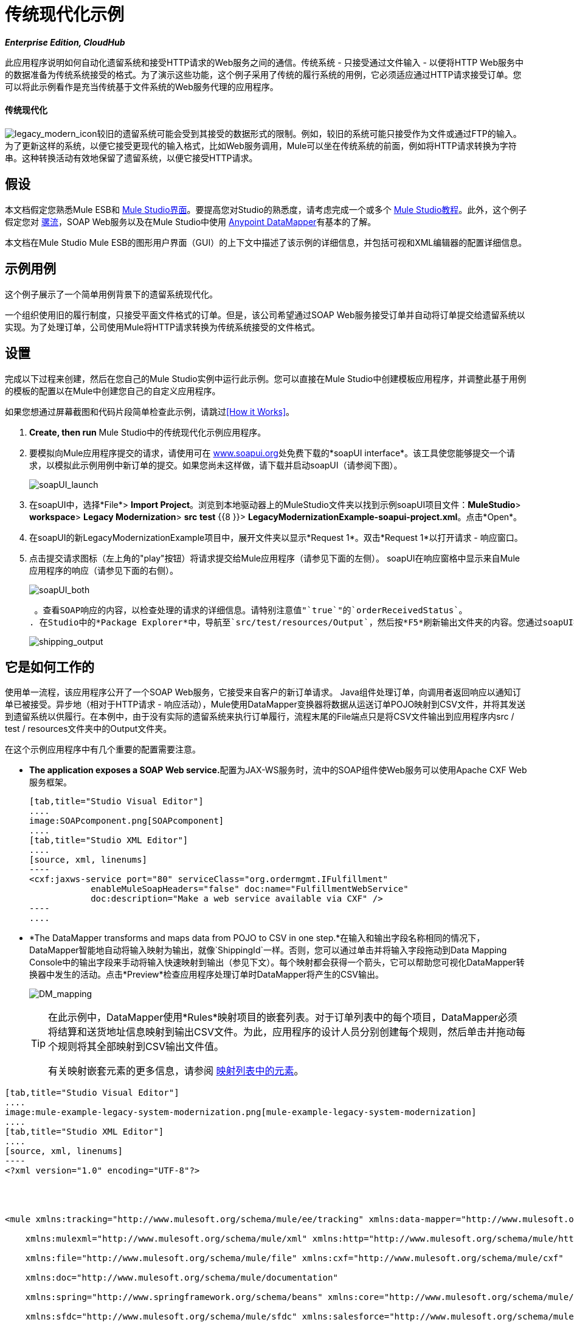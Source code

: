 = 传统现代化示例
:keywords: legacy, datamapper

*_Enterprise Edition, CloudHub_*

此应用程序说明如何自动化遗留系统和接受HTTP请求的Web服务之间的通信。传统系统 - 只接受通过文件输入 - 以便将HTTP Web服务中的数据准备为传统系统接受的格式。为了演示这些功能，这个例子采用了传统的履行系统的用例，它必须适应通过HTTP请求接受订单。您可以将此示例看作是充当传统基于文件系统的Web服务代理的应用程序。

==== 传统现代化

image:legacy_modern_icon.png[legacy_modern_icon]较旧的遗留系统可能会受到其接受的数据形式的限制。例如，较旧的系统可能只接受作为文件或通过FTP的输入。为了更新这样的系统，以便它接受更现代的输入格式，比如Web服务调用，Mule可以坐在传统系统的前面，例如将HTTP请求转换为字符串。这种转换活动有效地保留了遗留系统，以便它接受HTTP请求。

== 假设

本文档假定您熟悉Mule ESB和 link:/anypoint-studio/v/5/index[Mule Studio界面]。要提高您对Studio的熟悉度，请考虑完成一个或多个 link:/anypoint-studio/v/5/basic-studio-tutorial[Mule Studio教程]。此外，这个例子假定您对 link:/mule-user-guide/v/3.3/mule-application-architecture[骡流]，SOAP Web服务以及在Mule Studio中使用 link:/anypoint-studio/v/6/datamapper-user-guide-and-reference[Anypoint DataMapper]有基本的了解。 +


本文档在Mule Studio Mule ESB的图形用户界面（GUI）的上下文中描述了该示例的详细信息，并包括可视和XML编辑器的配置详细信息。

== 示例用例

这个例子展示了一个简单用例背景下的遗留系统现代化。

一个组织使用旧的履行制度，只接受平面文件格式的订单。但是，该公司希望通过SOAP Web服务接受订单并自动将订单提交给遗留系统以实现。为了处理订单，公司使用Mule将HTTP请求转换为传统系统接受的文件格式。

== 设置

完成以下过程来创建，然后在您自己的Mule Studio实例中运行此示例。您可以直接在Mule Studio中创建模板应用程序，并调整此基于用例的模板的配置以在Mule中创建您自己的自定义应用程序。

如果您想通过屏幕截图和代码片段简单检查此示例，请跳过<<How it Works>>。

.  *Create, then run* Mule Studio中的传统现代化示例应用程序。
. 要模拟向Mule应用程序提交的请求，请使用可在 http://www.soapui.org/[www.soapui.org]处免费下载的*soapUI interface*。该工具使您能够提交一个请求，以模拟此示例用例中新订单的提交。如果您尚未这样做，请下载并启动soapUI（请参阅下图）。 +

+
image:soapUI_launch.png[soapUI_launch]
+

. 在soapUI中，选择*File*> *Import Project*。浏览到本地驱动器上的MuleStudio文件夹以找到示例soapUI项目文件：*MuleStudio*> *workspace*> *Legacy Modernization*> *src* *test* {{8 }}> **LegacyModernizationExample-soapui-project.xml**。点击*Open*。
. 在soapUI的新LegacyModernizationExample项目中，展开文件夹以显示*Request 1*。双击*Request 1*以打开请求 - 响应窗口。
. 点击提交请求图标（左上角的"play"按钮）将请求提交给Mule应用程序（请参见下面的左侧）。 soapUI在响应窗格中显示来自Mule应用程序的响应（请参见下面的右侧）。 +

+
image:soapUI_both.png[soapUI_both]
+

 。查看SOAP响应的内容，以检查处理的请求的详细信息。请特别注意值"`true`"的`orderReceivedStatus`。
. 在Studio中的*Package Explorer*中，导航至`src/test/resources/Output`，然后按*F5*刷新输出文件夹的内容。您通过soapUI提交的订单显示为新的ShippingOrder平面文件;注意新订单的日期和时间戳（见下文）。双击平面文件在Studio中打开它并检查内容。 +

+
image:shipping_output.png[shipping_output]

== 它是如何工作的

使用单一流程，该应用程序公开了一个SOAP Web服务，它接受来自客户的新订单请求。 Java组件处理订单，向调用者返回响应以通知订单已被接受。异步地（相对于HTTP请求 - 响应活动），Mule使用DataMapper变换器将数据从运送订单POJO映射到CSV文件，并将其发送到遗留系统以供履行。在本例中，由于没有实际的遗留系统来执行订单履行，流程末尾的File端点只是将CSV文件输出到应用程序内src / test / resources文件夹中的Output文件夹。

在这个示例应用程序中有几个重要的配置需要注意。

*  **The application exposes a SOAP Web service.**配置为JAX-WS服务时，流中的SOAP组件使Web服务可以使用Apache CXF Web服务框架。
+

[tabs]
------
[tab,title="Studio Visual Editor"]
....
image:SOAPcomponent.png[SOAPcomponent]
....
[tab,title="Studio XML Editor"]
....
[source, xml, linenums]
----
<cxf:jaxws-service port="80" serviceClass="org.ordermgmt.IFulfillment"
            enableMuleSoapHeaders="false" doc:name="FulfillmentWebService"
            doc:description="Make a web service available via CXF" />
----
....
------

*  *The DataMapper transforms and maps data from POJO to CSV in one step.*在输入和输出字段名称相同的情况下，DataMapper智能地自动将输入映射为输出，就像`ShippingId`一样。否则，您可以通过单击并将输入字段拖动到Data Mapping Console中的输出字段来手动将输入快速映射到输出（参见下文）。每个映射都会获得一个箭头，它可以帮助您可视化DataMapper转换器中发生的活动。点击*Preview*检查应用程序处理订单时DataMapper将产生的CSV输出。 +

+
image:DM_mapping.png[DM_mapping]
+

[TIP]
====
在此示例中，DataMapper使用*Rules*映射项目的嵌套列表。对于订单列表中的每个项目，DataMapper必须将结算和送货地址信息映射到输出CSV文件。为此，应用程序的设计人员分别创建每个规则，然后单击并拖动每个规则将其全部映射到CSV输出文件值。

有关映射嵌套元素的更多信息，请参阅 link:/mule-user-guide/v/3.4/mapping-elements-inside-lists[映射列表中的元素]。
====

[tabs]
------
[tab,title="Studio Visual Editor"]
....
image:mule-example-legacy-system-modernization.png[mule-example-legacy-system-modernization]
....
[tab,title="Studio XML Editor"]
....
[source, xml, linenums]
----
<?xml version="1.0" encoding="UTF-8"?>
 
 
 
 
<mule xmlns:tracking="http://www.mulesoft.org/schema/mule/ee/tracking" xmlns:data-mapper="http://www.mulesoft.org/schema/mule/ee/data-mapper" xmlns="http://www.mulesoft.org/schema/mule/core"
 
    xmlns:mulexml="http://www.mulesoft.org/schema/mule/xml" xmlns:http="http://www.mulesoft.org/schema/mule/http"
 
    xmlns:file="http://www.mulesoft.org/schema/mule/file" xmlns:cxf="http://www.mulesoft.org/schema/mule/cxf"
 
    xmlns:doc="http://www.mulesoft.org/schema/mule/documentation"
 
    xmlns:spring="http://www.springframework.org/schema/beans" xmlns:core="http://www.mulesoft.org/schema/mule/core"
 
    xmlns:sfdc="http://www.mulesoft.org/schema/mule/sfdc" xmlns:salesforce="http://www.mulesoft.org/schema/mule/sfdc"
 
    xmlns:xsi="http://www.w3.org/2001/XMLSchema-instance" version="EE-3.4.0"
 
    xsi:schemaLocation="
 
http://www.mulesoft.org/schema/mule/http http://www.mulesoft.org/schema/mule/http/current/mule-http.xsd
 
http://www.mulesoft.org/schema/mule/file http://www.mulesoft.org/schema/mule/file/current/mule-file.xsd
 
http://www.mulesoft.org/schema/mule/cxf http://www.mulesoft.org/schema/mule/cxf/current/mule-cxf.xsd
 
http://www.mulesoft.org/schema/mule/ee/tracking http://www.mulesoft.org/schema/mule/ee/tracking/current/mule-tracking-ee.xsd
 
http://www.mulesoft.org/schema/mule/ee/data-mapper http://www.mulesoft.org/schema/mule/ee/data-mapper/current/mule-data-mapper.xsd
 
http://www.mulesoft.org/schema/mule/sfdc http://www.mulesoft.org/schema/mule/sfdc/5.0/mule-sfdc.xsd
 
http://www.springframework.org/schema/beans http://www.springframework.org/schema/beans/spring-beans-current.xsd
 
http://www.mulesoft.org/schema/mule/core http://www.mulesoft.org/schema/mule/core/current/mule.xsd
 
http://www.mulesoft.org/schema/mule/xml http://www.mulesoft.org/schema/mule/xml/current/mule-xml.xsd ">
 
    <sfdc:config name="sfconfig" username="username" password="password"
 
        securityToken="TOKEN" doc:name="Salesforce"
 
        doc:description="Global configuration for Salesforce operations">
 
    </sfdc:config>
 
    <data-mapper:config name="FulfillmentOrder2LegacyCSV_map" transformationGraphPath="fulfillmentorder2legacycsv_map.grf" doc:name="DataMapper"/>
 
    <flow name="Fulfillment_LegacySystemModernization" doc:name="Fulfillment_LegacySystemModernization"
 
        doc:description="This is a simple Mule Studio project that illustrates a Legacy System Modernization use case.">
 
        <http:inbound-endpoint exchange-pattern="request-response"
 
            host="localhost" port="1080" path="OrderFulfillment" doc:name="Receive Order"
 
            doc:description="Process HTTP reqests or responses." />
 
        <cxf:jaxws-service port="80" serviceClass="org.ordermgmt.IFulfillment"
 
            enableMuleSoapHeaders="false" doc:name="FulfillmentWebService"
 
            doc:description="Make a web service available via CXF" />
 
        <component class="org.ordermgmt.FulfillmentImpl" doc:name="Process Order"
 
            doc:description="Invoke a Java component" />
 
        <async doc:name="Async - Legacy Fulfillment Service">
 
            <data-mapper:transform config-ref="FulfillmentOrder2LegacyCSV_map" doc:name="DataMapper"/>
 
            <byte-array-to-string-transformer
 
                doc:name="Transform-to-String" />
 
            <file:outbound-endpoint path="src/test/resources/Output"
 
                outputPattern="ShippingOrder-#[function:datestamp].txt" doc:name="LegacyFulfillment" responseTimeout="10000"/>
 
        </async>
 
    </flow>
 
</mule>
----
....
------

== 文档

Studio包含的功能使您能够轻松导出您为项目录制的所有文档。无论何时您希望轻松与Studio环境外的其他人共享您的项目，您都可以导出项目文档以打印，发送电子邮件或在线共享。 Studio自动生成的文档包括：

* 您应用程序中流程的可视化图表
* 与您的应用程序中的每个流对应的XML配置
* 您在流程中任何构建块的“文档”选项卡中输入的文本


== 另请参阅

* 详细了解Studio中的 link:/mule-user-guide/v/3.4/soap-component-reference[SOAP组件]。
* 详细了解Studio中的 link:/anypoint-studio/v/6/datamapper-user-guide-and-reference[Anypoint DataMapper转换器]。 link:/mule-user-guide/v/3.4/mule-datasense[DataSense]智能地将应用程序连接到Salesforce。
* 了解如何在我们的 link:https://blogs.mulesoft.com/dev/mule-dev/mule-esb-with-the-oracle-database-and-ibm-websphere-mq-%E2%80%93-use-case-1-of-3/[MuleSoft博客]中将Mule集成到Oracle数据库和IBM WebShere。
